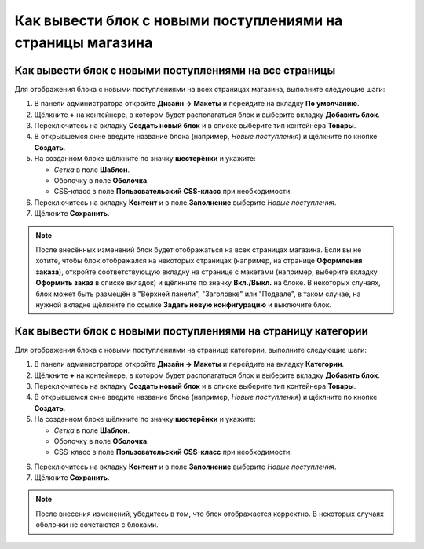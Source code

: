 ************************************************************
Как вывести блок с новыми поступлениями на страницы магазина
************************************************************

=======================================================
Как вывести блок с новыми поступлениями на все страницы
=======================================================

Для отображения блока с новыми поступлениями на всех страницах магазина, выполните следующие шаги:

1. В панели администратора откройте **Дизайн → Макеты** и перейдите на вкладку **По умолчанию**.

2. Щёлкните **+** на контейнере, в котором будет располагаться блок и выберите вкладку **Добавить блок**.

3. Переключитесь на вкладку **Создать новый блок** и в списке выберите тип контейнера **Товары**.

4. В открывшемся окне введите название блока (например, *Новые поступления*) и щёлкните по кнопке **Создать**.

5. На созданном блоке щёлкните по значку **шестерёнки** и укажите:

   * *Сетка* в поле **Шаблон**.
   * Оболочку в поле **Оболочка**.
   * CSS-класс в поле **Пользовательский CSS-класс** при необходимости.

6. Переключитесь на вкладку **Контент** и в поле **Заполнение** выберите *Новые поступления*.

7. Щёлкните **Сохранить**.

.. note::

  После внесённых изменений блок будет отображаться на всех страницах магазина. Если вы не хотите, чтобы блок отображался на некоторых страницах (например, на странице **Оформления заказа**), откройте соответствующую вкладку на странице с макетами (например, выберите вкладку **Оформить заказ** в списке вкладок) и щёлкните по значку **Вкл./Выкл.** на блоке. В некоторых случаях, блок может быть размещён в "Верхней панели", "Заголовке" или "Подвале", в таком случае, на нужной вкладке щёлкните по ссылке **Задать новую конфигурацию** и выключите блок.
    
=============================================================
Как вывести блок с новыми поступлениями на страницу категории
=============================================================

Для отображения блока с новыми поступлениями на странице категории, выполните следующие шаги:

1. В панели администратора откройте **Дизайн → Макеты** и перейдите на вкладку **Категории**.

2. Щёлкните **+** на контейнере, в котором будет располагаться блок и выберите вкладку **Добавить блок**.

3. Переключитесь на вкладку **Создать новый блок** и в списке выберите тип контейнера **Товары**.

4. В открывшемся окне введите название блока (например, *Новые поступления*) и щёклните по кнопке **Создать**.

5. На созданном блоке щёлкните по значку **шестерёнки** и укажите:

   * *Сетка* в поле **Шаблон**.
   * Оболочку в поле **Оболочка**.
   * CSS-класс в поле **Пользовательский CSS-класс** при необходимости.

.. image:: img/newest_01.png
    :align: center
    :alt: Вкладка "Контент"

6. Переключитесь на вкладку **Контент** и в поле **Заполнение** выберите *Новые поступления*.

7. Щёлкните **Сохранить**.

.. note::

  После внесения изменений, убедитесь в том, что блок отображается корректно. В некоторых случаях оболочки не сочетаются с блоками.

.. image:: img/newest_02.png
    :align: center
    :alt: Блок на витрине

